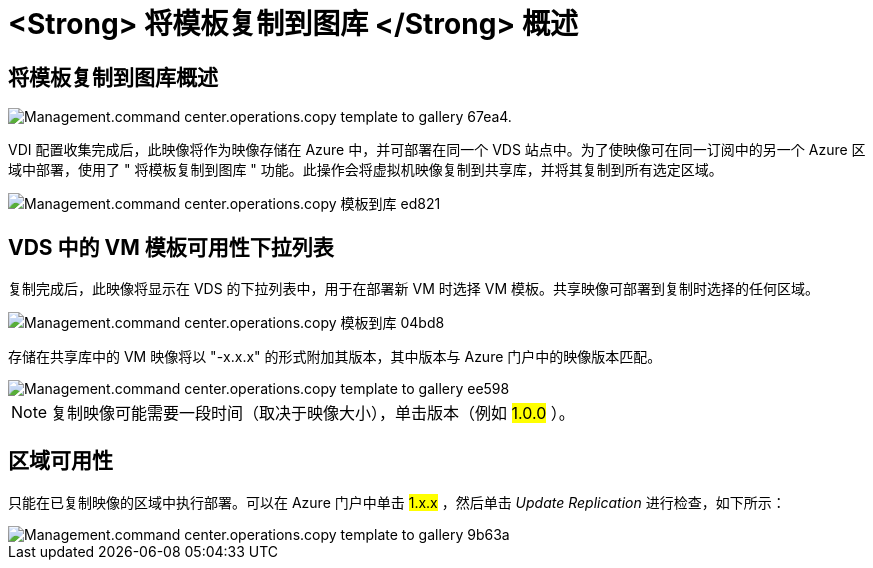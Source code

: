 = <Strong> 将模板复制到图库 </Strong> 概述




== 将模板复制到图库概述

image::Management.command_center.operations.copy_template_to_gallery-67ea4.png[Management.command center.operations.copy template to gallery 67ea4.]

VDI 配置收集完成后，此映像将作为映像存储在 Azure 中，并可部署在同一个 VDS 站点中。为了使映像可在同一订阅中的另一个 Azure 区域中部署，使用了 " 将模板复制到图库 " 功能。此操作会将虚拟机映像复制到共享库，并将其复制到所有选定区域。

image::Management.command_center.operations.copy_template_to_gallery-ed821.png[Management.command center.operations.copy 模板到库 ed821]



== VDS 中的 VM 模板可用性下拉列表

复制完成后，此映像将显示在 VDS 的下拉列表中，用于在部署新 VM 时选择 VM 模板。共享映像可部署到复制时选择的任何区域。

image::Management.command_center.operations.copy_template_to_gallery-04bd8.png[Management.command center.operations.copy 模板到库 04bd8]

存储在共享库中的 VM 映像将以 "-x.x.x" 的形式附加其版本，其中版本与 Azure 门户中的映像版本匹配。

image::Management.command_center.operations.copy_template_to_gallery-ee598.png[Management.command center.operations.copy template to gallery ee598]


NOTE: 复制映像可能需要一段时间（取决于映像大小），单击版本（例如 #1.0.0# ）。



== 区域可用性

只能在已复制映像的区域中执行部署。可以在 Azure 门户中单击 #1.x.x# ，然后单击 _Update Replication_ 进行检查，如下所示：

image::Management.command_center.operations.copy_template_to_gallery-9b63a.png[Management.command center.operations.copy template to gallery 9b63a]
